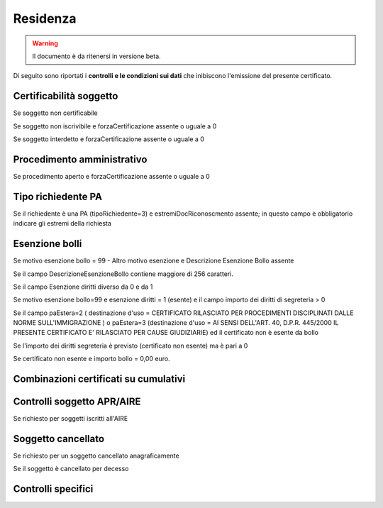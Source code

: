 Residenza 
=========================================================================================

.. WARNING::
	Il documento è da ritenersi in versione beta.
	
Di seguito sono riportati i **controlli e le condizioni sui dati** che inibiscono l'emissione del presente certificato.
	
Certificabilità soggetto
^^^^^^^^^^^^^^^^^^^^^^^^
Se soggetto non certificabile



Se soggetto non iscrivibile e forzaCertificazione assente o uguale a 0



Se soggetto interdetto e forzaCertificazione assente o uguale a 0





 

Procedimento amministrativo
^^^^^^^^^^^^^^^^^^^^^^^^^^^
Se procedimento aperto e forzaCertificazione assente o uguale a 0 

Tipo richiedente PA
^^^^^^^^^^^^^^^^^^^
Se il richiedente è una PA (tipoRichiedente=3) e estremiDocRiconoscmento assente; in questo campo è obbligatorio indicare gli estremi della richiesta 

Esenzione bolli
^^^^^^^^^^^^^^^
Se motivo esenzione bollo = 99 - Altro motivo esenzione e Descrizione Esenzione Bollo assente



Se il campo DescrizioneEsenzioneBollo contiene maggiore di 256 caratteri.



Se il campo Esenzione diritti diverso da 0 e da 1



Se motivo esenzione bollo=99 e esenzione diritti = 1 (esente) e il campo importo dei diritti di segreteria > 0



Se il campo paEstera=2 ( destinazione d'uso = CERTIFICATO RILASCIATO PER PROCEDIMENTI DISCIPLINATI DALLE NORME SULL'IMMIGRAZIONE ) o paEstera=3 (destinazione d'uso = AI SENSI DELL'ART. 40, D.P.R. 445/2000 IL PRESENTE CERTIFICATO E' RILASCIATO PER CAUSE GIUDIZIARIE) ed il certificato non è esente da bollo



Se l'importo dei diritti segreteria è previsto (certificato non esente) ma è pari a 0 



Se certificato non esente e importo bollo = 0,00 euro.

 

Combinazioni certificati su cumulativi
^^^^^^^^^^^^^^^^^^^^^^^^^^^^^^^^^^^^^^
 

Controlli soggetto APR/AIRE
^^^^^^^^^^^^^^^^^^^^^^^^^^^
Se richiesto per soggetti iscritti all'AIRE 

Soggetto cancellato
^^^^^^^^^^^^^^^^^^^
Se richiesto per un soggetto cancellato anagraficamente 

Se il soggetto è cancellato per decesso 

Controlli specifici
^^^^^^^^^^^^^^^^^^^
 
